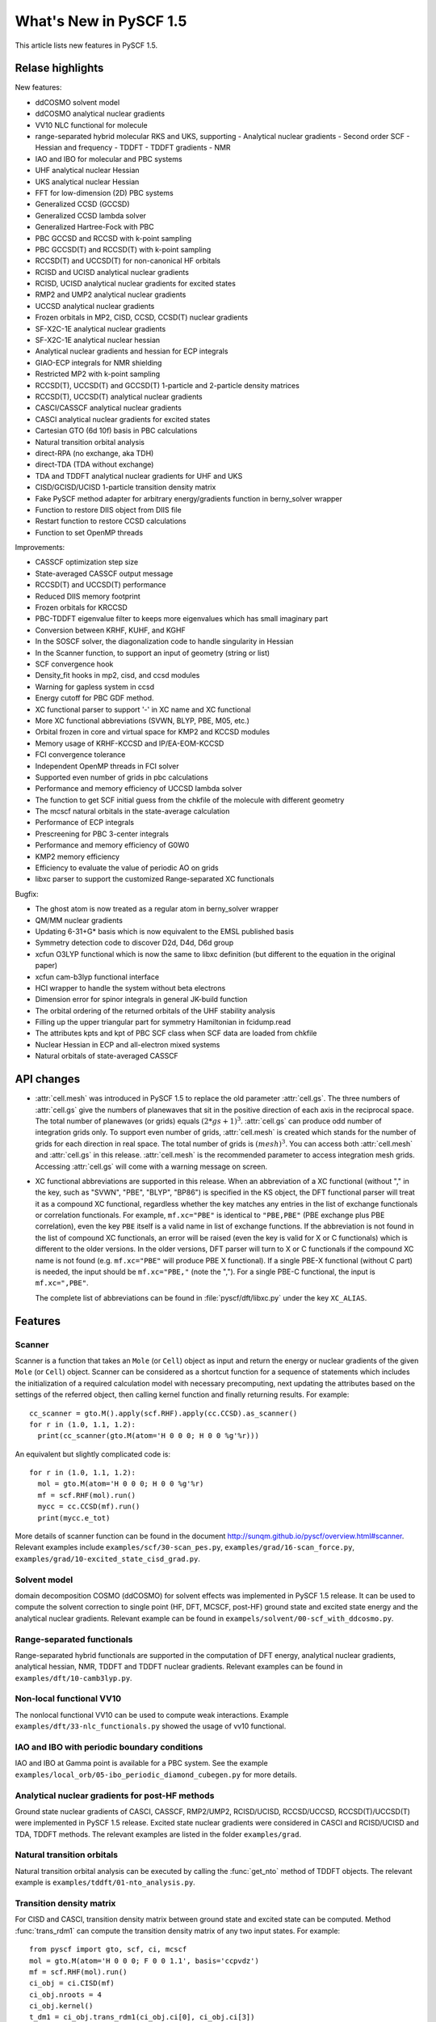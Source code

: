 ***************************
  What's New in PySCF 1.5
***************************

This article lists new features in PySCF 1.5.


Relase highlights
=================

New features:

* ddCOSMO solvent model
* ddCOSMO analytical nuclear gradients
* VV10 NLC functional for molecule
* range-separated hybrid molecular RKS and UKS, supporting
  - Analytical nuclear gradients
  - Second order SCF
  - Hessian and frequency
  - TDDFT
  - TDDFT gradients
  - NMR
* IAO and IBO for molecular and PBC systems
* UHF analytical nuclear Hessian
* UKS analytical nuclear Hessian
* FFT for low-dimension (2D) PBC systems
* Generalized CCSD (GCCSD)
* Generalized CCSD lambda solver
* Generalized Hartree-Fock with PBC
* PBC GCCSD and RCCSD with k-point sampling
* PBC GCCSD(T) and RCCSD(T) with k-point sampling
* RCCSD(T) and UCCSD(T) for non-canonical HF orbitals
* RCISD and UCISD analytical nuclear gradients
* RCISD, UCISD analytical nuclear gradients for excited states
* RMP2 and UMP2 analytical nuclear gradients
* UCCSD analytical nuclear gradients
* Frozen orbitals in MP2, CISD, CCSD, CCSD(T) nuclear gradients
* SF-X2C-1E analytical nuclear gradients
* SF-X2C-1E analytical nuclear hessian
* Analytical nuclear gradients and hessian for ECP integrals
* GIAO-ECP integrals for NMR shielding
* Restricted MP2 with k-point sampling
* RCCSD(T), UCCSD(T) and GCCSD(T) 1-particle and 2-particle density matrices
* RCCSD(T), UCCSD(T) analytical nuclear gradients
* CASCI/CASSCF analytical nuclear gradients
* CASCI analytical nuclear gradients for excited states
* Cartesian GTO (6d 10f) basis in PBC calculations
* Natural transition orbital analysis
* direct-RPA (no exchange, aka TDH)
* direct-TDA (TDA without exchange)
* TDA and TDDFT analytical nuclear gradients for UHF and UKS
* CISD/GCISD/UCISD 1-particle transition density matrix
* Fake PySCF method adapter for arbitrary energy/gradients function in
  berny_solver wrapper
* Function to restore DIIS object from DIIS file
* Restart function to restore CCSD calculations
* Function to set OpenMP threads


Improvements:

* CASSCF optimization step size
* State-averaged CASSCF output message
* RCCSD(T) and UCCSD(T) performance
* Reduced DIIS memory footprint
* Frozen orbitals for KRCCSD
* PBC-TDDFT eigenvalue filter to keeps more eigenvalues which has small
  imaginary part
* Conversion between KRHF, KUHF, and KGHF
* In the SOSCF solver, the diagonalization code to handle singularity in Hessian
* In the Scanner function, to support an input of geometry (string or list)
* SCF convergence hook
* Density_fit hooks in mp2, cisd, and ccsd modules
* Warning for gapless system in ccsd
* Energy cutoff for PBC GDF method.
* XC functional parser to support '-' in XC name and XC functional
* More XC functional abbreviations (SVWN, BLYP, PBE, M05, etc.)
* Orbital frozen in core and virtual space for KMP2 and KCCSD modules
* Memory usage of KRHF-KCCSD and IP/EA-EOM-KCCSD
* FCI convergence tolerance
* Independent OpenMP threads in FCI solver
* Supported even number of grids in pbc calculations
* Performance and memory efficiency of UCCSD lambda solver
* The function to get SCF initial guess from the chkfile of the molecule with
  different geometry
* The mcscf natural orbitals in the state-average calculation
* Performance of ECP integrals
* Prescreening for PBC 3-center integrals
* Performance and memory efficiency of G0W0
* KMP2 memory efficiency
* Efficiency to evaluate the value of periodic AO on grids
* libxc parser to support the customized Range-separated XC functionals


Bugfix:

* The ghost atom is now treated as a regular atom in berny_solver wrapper
* QM/MM nuclear gradients
* Updating 6-31+G* basis which is now equivalent to the EMSL published basis
* Symmetry detection code to discover D2d, D4d, D6d group
* xcfun O3LYP functional which is now the same to libxc definition (but
  different to the equation in the original paper)
* xcfun cam-b3lyp functional interface
* HCI wrapper to handle the system without beta electrons
* Dimension error for spinor integrals in general JK-build function
* The orbital ordering of the returned orbitals of the UHF stability analysis
* Filling up the upper triangular part for symmetry Hamiltonian in fcidump.read
* The attributes kpts and kpt of PBC SCF class when SCF data are loaded from
  chkfile
* Nuclear Hessian in ECP and all-electron mixed systems
* Natural orbitals of state-averaged CASSCF


API changes
===========

* :attr:`cell.mesh` was introduced in PySCF 1.5 to replace the old parameter
  :attr:`cell.gs`.  The three numbers of :attr:`cell.gs` give the numbers of
  planewaves that sit in the positive direction of each axis in the reciprocal
  space.  The total number of planewaves (or grids) equals :math:`(2*gs+1)^3`.
  :attr:`cell.gs` can produce odd number of integration grids only.  To support
  even number of grids, :attr:`cell.mesh` is created which stands for the number
  of grids for each direction in real space. The total number of grids is
  :math:`(mesh)^3`.  You can access both :attr:`cell.mesh` and :attr:`cell.gs`
  in this release.  :attr:`cell.mesh` is the recommended parameter to access
  integration mesh grids.  Accessing :attr:`cell.gs` will come with a warning
  message on screen.

* XC functional abbreviations are supported in this release.  When an
  abbreviation of a XC functional (without "," in the key, such as "SVWN",
  "PBE", "BLYP", "BP86") is specified in the KS object, the DFT functional
  parser will treat it as a compound XC functional, regardless whether the key
  matches any entries in the list of exchange functionals or correlation
  functionals.  For example, ``mf.xc="PBE"`` is identical to ``"PBE,PBE"`` (PBE
  exchange plus PBE correlation), even the key ``PBE`` itself is a valid name in
  list of exchange functions.  If the abbreviation is not found in the list of
  compound XC functionals, an error will be raised (even the key is valid for X
  or C functionals) which is different to the older versions.  In the older
  versions, DFT parser will turn to X or C functionals if the compound XC name
  is not found (e.g. ``mf.xc="PBE"`` will produce PBE X functional).  If a
  single PBE-X functional (without C part) is needed, the input should be
  ``mf.xc="PBE,"`` (note the ",").  For a single PBE-C functional, the input is
  ``mf.xc=",PBE"``.
  
  The complete list of abbreviations can be found in :file:`pyscf/dft/libxc.py`
  under the key ``XC_ALIAS``.


Features
========

Scanner
-------

Scanner is a function that takes an ``Mole`` (or ``Cell``) object as input and
return the energy or nuclear gradients of the given ``Mole`` (or ``Cell``)
object.  Scanner can be considered as a shortcut function for a sequence of
statements which includes the initialization of a required calculation model
with necessary precomputing, next updating the attributes based on the settings
of the referred object, then calling kernel function and finally returning
results.  For example::

  cc_scanner = gto.M().apply(scf.RHF).apply(cc.CCSD).as_scanner()
  for r in (1.0, 1.1, 1.2):
    print(cc_scanner(gto.M(atom='H 0 0 0; H 0 0 %g'%r)))

An equivalent but slightly complicated code is::

  for r in (1.0, 1.1, 1.2):
    mol = gto.M(atom='H 0 0 0; H 0 0 %g'%r)
    mf = scf.RHF(mol).run()
    mycc = cc.CCSD(mf).run()
    print(mycc.e_tot)

More details of scanner function can be found in the document
http://sunqm.github.io/pyscf/overview.html#scanner.
Relevant examples include ``examples/scf/30-scan_pes.py``,
``examples/grad/16-scan_force.py``,
``examples/grad/10-excited_state_cisd_grad.py``.


Solvent model
-------------
domain decomposition COSMO (ddCOSMO) for solvent effects was implemented in
PySCF 1.5 release.  It can be used to compute the solvent correction to single
point (HF, DFT, MCSCF, post-HF) ground state and excited state energy and the
analytical nuclear gradients. Relevant example can be found in
``exampels/solvent/00-scf_with_ddcosmo.py``.


Range-separated functionals
---------------------------
Range-separated hybrid functionals are supported in the computation of DFT
energy, analytical nuclear gradients, analytical hessian, NMR, TDDFT and TDDFT
nuclear gradients.  Relevant examples can be found in
``examples/dft/10-camb3lyp.py``.


Non-local functional VV10
-------------------------
The nonlocal functional VV10 can be used to compute weak interactions.
Example ``examples/dft/33-nlc_functionals.py`` showed the usage of vv10
functional.


IAO and IBO with periodic boundary conditions
---------------------------------------------
IAO and IBO at Gamma point is available for a PBC system.  See the example
``examples/local_orb/05-ibo_periodic_diamond_cubegen.py`` for more details.


Analytical nuclear gradients for post-HF methods
------------------------------------------------
Ground state nuclear gradients of CASCI, CASSCF, RMP2/UMP2, RCISD/UCISD,
RCCSD/UCCSD, RCCSD(T)/UCCSD(T) were implemented in PySCF 1.5 release.
Excited state nuclear gradients were considered in CASCI and RCISD/UCISD and
TDA, TDDFT methods.  The relevant examples are listed in the folder ``examples/grad``.


Natural transition orbitals
---------------------------
Natural transition orbital analysis can be executed by calling the
:func:`get_nto` method of TDDFT objects.  The relevant example is
``examples/tddft/01-nto_analysis.py``.


Transition density matrix
-------------------------
For CISD and CASCI, transition density matrix between ground state and excited
state can be computed.  Method :func:`trans_rdm1` can compute the transition
density matrix of any two input states. For example::

    from pyscf import gto, scf, ci, mcscf
    mol = gto.M(atom='H 0 0 0; F 0 0 1.1', basis='ccpvdz')
    mf = scf.RHF(mol).run()
    ci_obj = ci.CISD(mf)
    ci_obj.nroots = 4
    ci_obj.kernel()
    t_dm1 = ci_obj.trans_rdm1(ci_obj.ci[0], ci_obj.ci[3])

    ncas = 5
    ne = 8
    mc_obj = mcscf.CASCI(mf, ncas, ne)
    mc_obj.fcisolver.nroots = 4
    mc_obj.kernel()
    t_dm1 = mc_obj.fcisolver.trans_rdm1(mc_obj.ci[0], mc_obj.ci[3], ncas, ne)

Relevant examples can be found in ``examples/mcscf/15-transition_dm.py`` and
``examples/ci/01-density_matrix.py``

